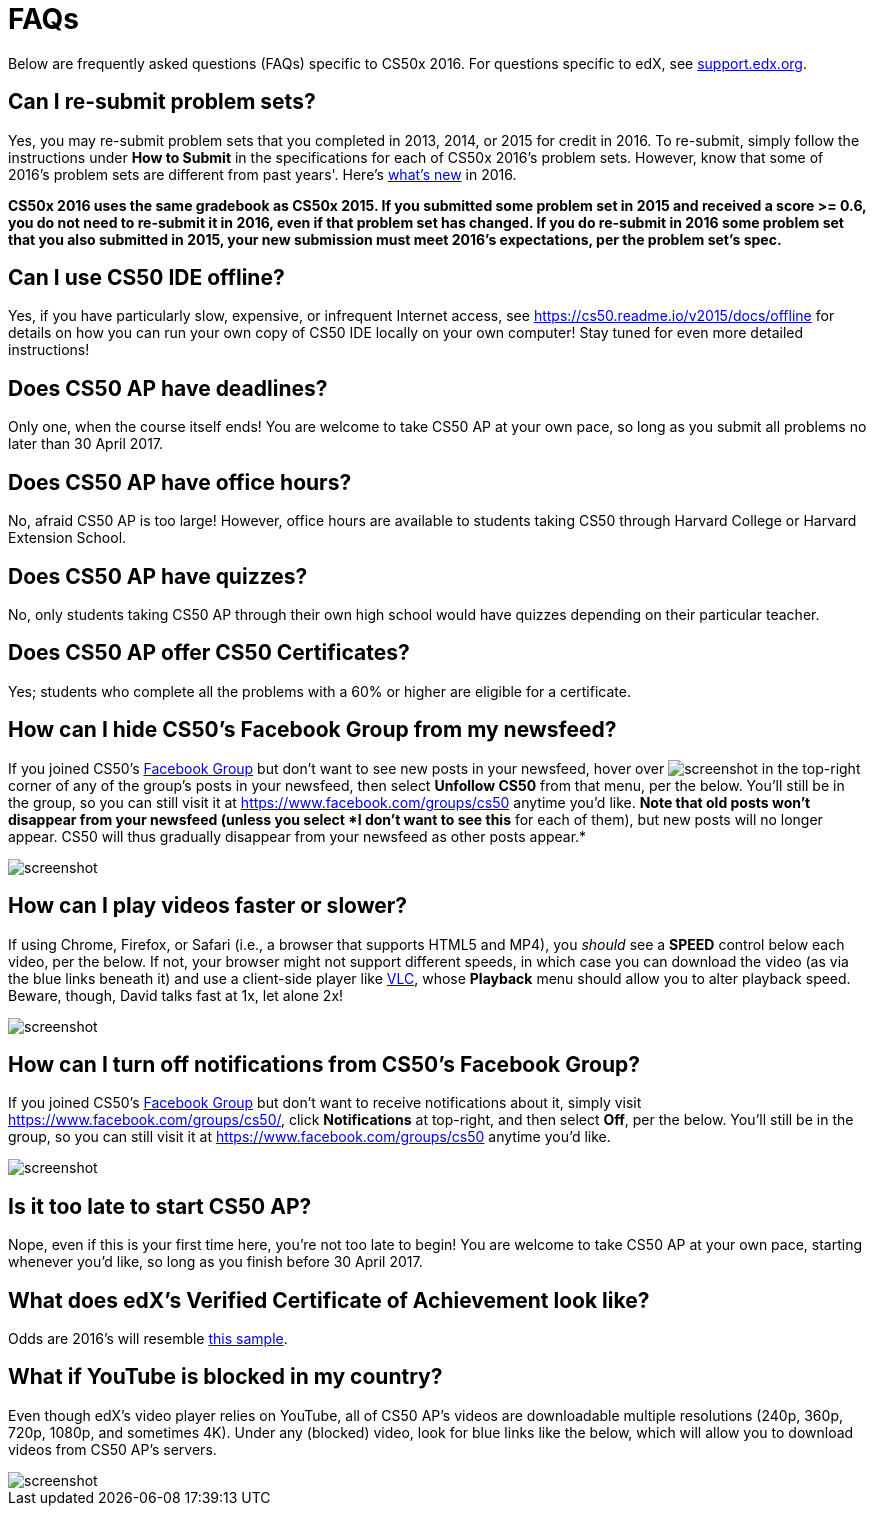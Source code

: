= FAQs

Below are frequently asked questions (FAQs) specific to CS50x 2016. For questions specific to edX, see https://support.edx.org/[support.edx.org].

== Can I re-submit problem sets?

Yes, you may re-submit problem sets that you completed in 2013, 2014, or 2015 for credit in 2016. To re-submit, simply follow the instructions under *How to Submit* in the specifications for each of CS50x 2016's problem sets. However, know that some of 2016's problem sets are different from past years'. Here's http://cdn.cs50.net/2016/x/references/new/new.html[what's new] in 2016.

*CS50x 2016 uses the same gradebook as CS50x 2015. If you submitted some problem set in 2015 and received a score >= 0.6, you do not need to re-submit it in 2016, even if that problem set has changed. If you do re-submit in 2016 some problem set that you also submitted in 2015, your new submission must meet 2016's expectations, per the problem set's spec.*

== Can I use CS50 IDE offline?

Yes, if you have particularly slow, expensive, or infrequent Internet access, see https://cs50.readme.io/v2015/docs/offline for details on how you can run your own copy of CS50 IDE locally on your own computer! Stay tuned for even more detailed instructions!

== Does CS50 AP have deadlines?

Only one, when the course itself ends! You are welcome to take CS50 AP at your own pace, so long as you submit all problems no later than 30 April 2017.

== Does CS50 AP have office hours?

No, afraid CS50 AP is too large! However, office hours are available to students taking CS50 through Harvard College or Harvard Extension School.

== Does CS50 AP have quizzes?

No, only students taking CS50 AP through their own high school would have quizzes depending on their particular teacher.

== Does CS50 AP offer CS50 Certificates?

Yes; students who complete all the problems with a 60% or higher are eligible for a certificate.

== How can I hide CS50's Facebook Group from my newsfeed?

If you joined CS50's https://www.facebook.com/groups/cs50/[Facebook Group] but don't want to see new posts in your newsfeed, hover over image:menu.png[screenshot] in the top-right corner of any of the group's posts in your newsfeed, then select *Unfollow CS50* from that menu, per the below. You'll still be in the group, so you can still visit it at https://www.facebook.com/groups/cs50 anytime you'd like. *Note that old posts won't disappear from your newsfeed (unless you select *I
don't want to see this* for each of them), but new posts will no longer appear. CS50 will thus gradually disappear from your newsfeed as other posts appear.*

image::unfollow.png[screenshot]

== How can I play videos faster or slower?

If using Chrome, Firefox, or Safari (i.e., a browser that supports HTML5 and MP4), you _should_ see a *SPEED* control below each video, per the below. If not, your browser might not support different speeds, in which case you can download the video (as via the blue links beneath it) and use a client-side player like http://www.videolan.org/vlc/[VLC], whose *Playback* menu should allow you to alter playback speed. Beware, though, David talks fast at 1x, let alone 2x!

image::speed.png[screenshot]

== How can I turn off notifications from CS50's Facebook Group?

If you joined CS50's https://www.facebook.com/groups/cs50/[Facebook Group] but don't want to receive notifications about it, simply visit https://www.facebook.com/groups/cs50/, click *Notifications* at top-right, and then select *Off*, per the below. You'll still be in the group, so you can still visit it at https://www.facebook.com/groups/cs50 anytime you'd like.

image::notifications.png[screenshot]

== Is it too late to start CS50 AP?

Nope, even if this is your first time here, you're not too late to begin! You are welcome to take CS50 AP at your own pace, starting whenever you'd like, so long as you finish before 30 April 2017.

== What does edX's Verified Certificate of Achievement look like?

Odds are 2016's will resemble https://www.edx.org/sites/default/files/theme/example-certificate-verified.png[this sample].

== What if YouTube is blocked in my country?

Even though edX's video player relies on YouTube, all of CS50 AP’s videos are downloadable multiple resolutions (240p, 360p, 720p, 1080p, and sometimes 4K). Under any (blocked) video, look for blue links like the below, which will allow you to download videos from CS50 AP’s servers.

image::videos.png[screenshot]
